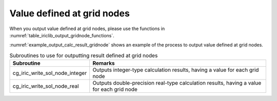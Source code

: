 .. _iriclib_output_result_gridnode:

Value defined at grid nodes
============================

When you output value defined at grid nodes, please use the functions in 
:numref:`table_iriclib_output_gridnode_functions`.

:numref:`example_output_calc_result_gridnode` shows an example of
the process to output value defined at grid nodes.

.. _table_iriclib_output_gridnode_functions:

.. list-table:: Subroutines to use for outputting result defined at grid nodes
   :header-rows: 1

   * - Subroutine
     - Remarks

   * - cg_iric_write_sol_node_integer
     - Outputs integer-type calculation results, having a value for each grid node

   * - cg_iric_write_sol_node_real
     - Outputs double-precision real-type calculation results, having a value for each grid node

.. code-block:: fortran
   :caption: Example source code (Value defined at grid nodes)
   :name: example_output_calc_result_gridnode
   :linenos:

   program SampleProgram
     use iric
     implicit none

     integer:: fin, ier, isize, jsize
     integer:: canceled
     integer:: locked
     double precision:: time
     double precision, dimension(:,:), allocatable::grid_x, grid_y
     double precision, dimension(:,:), allocatable:: velocity_x, velocity_y, depth
     integer, dimension(:,:), allocatable:: wetflag
     character(len=20):: condFile

     condFile = 'test.cgn'

     ! Open CGNS file
     call cg_iric_open(condFile, IRIC_MODE_MODIFY, fin, ier)
     if (ier /=0) STOP "*** Open error of CGNS file ***"

     ! Check the grid size
     call cg_iric_read_grid2d_str_size(fin, isize, jsize, ier)
     ! Allocate memory for loading the grid
     allocate(grid_x(isize, jsize), grid_y(isize, jsize))
     ! Allocate memory for calculation result
     allocate(velocity_x(isize, jsize), velocity_y(isize, jsize), depth(isize, jsize), wetflag(isize, jsize))
     ! Read the grid into memory
     call cg_iric_read_grid2d_coords(fin, grid_x, grid_y, ier)

     ! Output the initial state information.
     time = 0
     call cg_iric_write_sol_start(fin, ier)
     call cg_iric_write_sol_time(fin, time, ier)
     call cg_iric_write_sol_real(fin, 'VelocityX', velocity_x, ier)
     call cg_iric_write_sol_real(fin, 'VelocityY', velocity_y, ier)
     call cg_iric_write_sol_real(fin, 'Depth', depth, ier)
     call cg_iric_write_sol_integer(fin, 'Wet', wetflag, ier)
     call cg_iric_write_sol_end(fin, ier)
     do
       time = time + 10.0

       ! (Perform calculation here)

       call iric_check_cancel(canceled)
       if (canceled == 1) exit

       ! Output calculation results
       call cg_iric_write_sol_start(fin, ier)
       call cg_iric_write_sol_time(fin, time, ier)
       call cg_iric_write_sol_real(fin, 'VelocityX', velocity_x, ier)
       call cg_iric_write_sol_real(fin, 'VelocityY', velocity_y, ier)
       call cg_iric_write_sol_real(fin, 'Depth', depth, ier)
       call cg_iric_write_sol_integer(fin, 'Wet', wetflag, ier)
       call cg_iric_write_sol_end(fin, ier)

       if (time > 1000) exit
     end do

     ! Close CGNS file
     call cg_iric_close(fin, ier)
     stop
   end program SampleProgram

